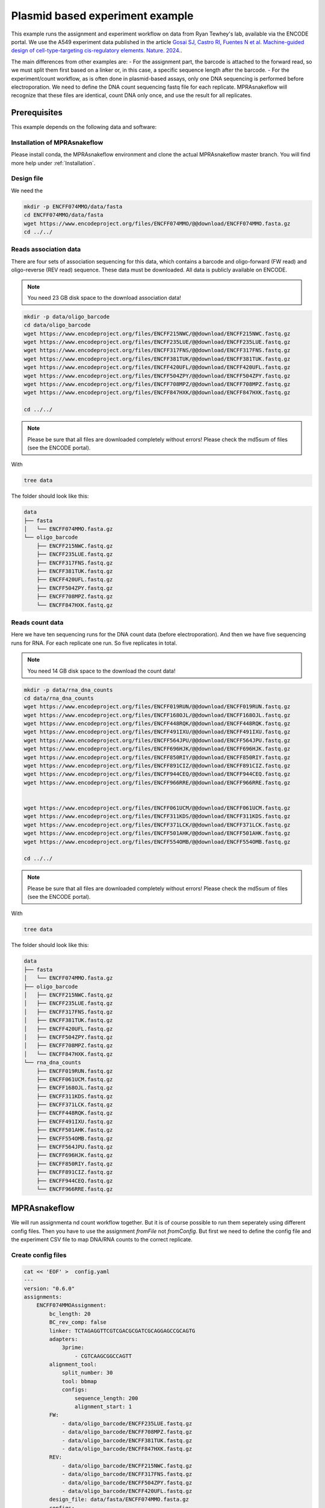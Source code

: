 .. _Plasmid example:

.. role:: bash(code)
   :language: bash

================================
Plasmid based experiment example
================================

This example runs the assignment and experiment workflow on data from Ryan Tewhey's lab, available via the ENCODE portal. We use the A549 experiment data published in the article `Gosai SJ, Castro RI, Fuentes N et al. Machine-guided design of cell-type-targeting cis-regulatory elements. Nature. 2024. <https://doi.org/10.1038/s41586-024-08070-z>`_. 

The main differences from other examples are:
- For the assignment part, the barcode is attached to the forward read, so we must split them first based on a linker or, in this case, a specific sequence length after the barcode.
- For the experiment/count workflow, as is often done in plasmid-based assays, only one DNA sequencing is performed before electroporation. We need to define the DNA count sequencing fastq file for each replicate. MPRAsnakeflow will recognize that these files are identical, count DNA only once, and use the result for all replicates.

Prerequisites
======================

This example depends on the following data and software:


Installation of MPRAsnakeflow
----------------------------------------

Please install conda, the MPRAsnakeflow environment and clone the actual MPRAsnakeflow master branch. You will find more help under :ref:`Installation`.

Design file
-------------

We need the 

.. code-block:: bash

   mkdir -p ENCFF074MMO/data/fasta
   cd ENCFF074MMO/data/fasta
   wget https://www.encodeproject.org/files/ENCFF074MMO/@@download/ENCFF074MMO.fasta.gz
   cd ../../

Reads association data
-----------------------

There are four sets of association sequencing for this data, which contains a barcode and oligo-forward (FW read) and  oligo-reverse (REV read) sequence. These data must be downloaded. All data is publicly available on ENCODE.

.. note:: You need 23 GB disk space to the download association data!

.. code-block:: bash

    mkdir -p data/oligo_barcode
    cd data/oligo_barcode
    wget https://www.encodeproject.org/files/ENCFF215NWC/@@download/ENCFF215NWC.fastq.gz
    wget https://www.encodeproject.org/files/ENCFF235LUE/@@download/ENCFF235LUE.fastq.gz
    wget https://www.encodeproject.org/files/ENCFF317FNS/@@download/ENCFF317FNS.fastq.gz
    wget https://www.encodeproject.org/files/ENCFF381TUK/@@download/ENCFF381TUK.fastq.gz
    wget https://www.encodeproject.org/files/ENCFF420UFL/@@download/ENCFF420UFL.fastq.gz
    wget https://www.encodeproject.org/files/ENCFF504ZPY/@@download/ENCFF504ZPY.fastq.gz
    wget https://www.encodeproject.org/files/ENCFF708MPZ/@@download/ENCFF708MPZ.fastq.gz
    wget https://www.encodeproject.org/files/ENCFF847HXK/@@download/ENCFF847HXK.fastq.gz
    
    cd ../../

.. note:: Please be sure that all files are downloaded completely without errors! Please check the md5sum of files (see the ENCODE portal).

With

.. code-block:: bash

    tree data


The folder should look like this:

.. code-block:: text

    data
    ├── fasta
    │   └── ENCFF074MMO.fasta.gz
    └── oligo_barcode
        ├── ENCFF215NWC.fastq.gz
        ├── ENCFF235LUE.fastq.gz
        ├── ENCFF317FNS.fastq.gz
        ├── ENCFF381TUK.fastq.gz
        ├── ENCFF420UFL.fastq.gz
        ├── ENCFF504ZPY.fastq.gz
        ├── ENCFF708MPZ.fastq.gz
        └── ENCFF847HXK.fastq.gz


Reads count data
-----------------

Here we have ten sequencing runs for the DNA count data (before electroporation). And then we have five sequencing runs for RNA. For each replicate one run. So five replicates in total.

.. note:: You need 14 GB disk space to the download the count data!

.. code-block:: bash

    mkdir -p data/rna_dna_counts
    cd data/rna_dna_counts
    wget https://www.encodeproject.org/files/ENCFF019RUN/@@download/ENCFF019RUN.fastq.gz
    wget https://www.encodeproject.org/files/ENCFF168OJL/@@download/ENCFF168OJL.fastq.gz
    wget https://www.encodeproject.org/files/ENCFF448RQK/@@download/ENCFF448RQK.fastq.gz
    wget https://www.encodeproject.org/files/ENCFF491IXU/@@download/ENCFF491IXU.fastq.gz
    wget https://www.encodeproject.org/files/ENCFF564JPU/@@download/ENCFF564JPU.fastq.gz
    wget https://www.encodeproject.org/files/ENCFF696HJK/@@download/ENCFF696HJK.fastq.gz
    wget https://www.encodeproject.org/files/ENCFF850RIY/@@download/ENCFF850RIY.fastq.gz
    wget https://www.encodeproject.org/files/ENCFF891CIZ/@@download/ENCFF891CIZ.fastq.gz
    wget https://www.encodeproject.org/files/ENCFF944CEQ/@@download/ENCFF944CEQ.fastq.gz
    wget https://www.encodeproject.org/files/ENCFF966RRE/@@download/ENCFF966RRE.fastq.gz
    

    wget https://www.encodeproject.org/files/ENCFF061UCM/@@download/ENCFF061UCM.fastq.gz
    wget https://www.encodeproject.org/files/ENCFF311KDS/@@download/ENCFF311KDS.fastq.gz
    wget https://www.encodeproject.org/files/ENCFF371LCK/@@download/ENCFF371LCK.fastq.gz
    wget https://www.encodeproject.org/files/ENCFF501AHK/@@download/ENCFF501AHK.fastq.gz
    wget https://www.encodeproject.org/files/ENCFF554OMB/@@download/ENCFF554OMB.fastq.gz

    cd ../../

.. note:: Please be sure that all files are downloaded completely without errors! Please check the md5sum of files (see the ENCODE portal).

With

.. code-block:: bash

    tree data


The folder should look like this:

.. code-block:: text

    data
    ├── fasta
    │   └── ENCFF074MMO.fasta.gz
    ├── oligo_barcode
    │   ├── ENCFF215NWC.fastq.gz
    │   ├── ENCFF235LUE.fastq.gz
    │   ├── ENCFF317FNS.fastq.gz
    │   ├── ENCFF381TUK.fastq.gz
    │   ├── ENCFF420UFL.fastq.gz
    │   ├── ENCFF504ZPY.fastq.gz
    │   ├── ENCFF708MPZ.fastq.gz
    │   └── ENCFF847HXK.fastq.gz
    └── rna_dna_counts
        ├── ENCFF019RUN.fastq.gz
        ├── ENCFF061UCM.fastq.gz
        ├── ENCFF168OJL.fastq.gz
        ├── ENCFF311KDS.fastq.gz
        ├── ENCFF371LCK.fastq.gz
        ├── ENCFF448RQK.fastq.gz
        ├── ENCFF491IXU.fastq.gz
        ├── ENCFF501AHK.fastq.gz
        ├── ENCFF554OMB.fastq.gz
        ├── ENCFF564JPU.fastq.gz
        ├── ENCFF696HJK.fastq.gz
        ├── ENCFF850RIY.fastq.gz
        ├── ENCFF891CIZ.fastq.gz
        ├── ENCFF944CEQ.fastq.gz
        └── ENCFF966RRE.fastq.gz




MPRAsnakeflow
=================================

We will run assignmenta nd count workflow together. But it is of course possible to run them seperately using different config files. Then you have to use the assignment `fromFile` not `fromConfig`. But first we need to define the config file and the experiment CSV file to map DNA/RNA counts to the correct replicate.


Create config files
-------------------

.. code-block:: bash

    cat << 'EOF' >  config.yaml
    ---
    version: "0.6.0"
    assignments:
        ENCFF074MMOAssignment:
            bc_length: 20
            BC_rev_comp: false
            linker: TCTAGAGGTTCGTCGACGCGATCGCAGGAGCCGCAGTG
            adapters:
                3prime:
                    - CGTCAAGCGGCCAGTT
            alignment_tool:
                split_number: 30
                tool: bbmap
                configs:
                    sequence_length: 200
                    alignment_start: 1
            FW:
                - data/oligo_barcode/ENCFF235LUE.fastq.gz
                - data/oligo_barcode/ENCFF708MPZ.fastq.gz
                - data/oligo_barcode/ENCFF381TUK.fastq.gz
                - data/oligo_barcode/ENCFF847HXK.fastq.gz
            REV:
                - data/oligo_barcode/ENCFF215NWC.fastq.gz
                - data/oligo_barcode/ENCFF317FNS.fastq.gz
                - data/oligo_barcode/ENCFF504ZPY.fastq.gz
                - data/oligo_barcode/ENCFF420UFL.fastq.gz
            design_file: data/fasta/ENCFF074MMO.fasta.gz
            configs:
                default: {}
    experiments:
        ENCFF074MMOExperiment:
            bc_length: 20
            data_folder: data/rna_dna_counts
            experiment_file: experiment.csv
            assignments:
                ENCFF074MMOAssignment:
                    type: config
                    assignment_name: ENCFF074MMOAssignment
                    assignment_config: default
            configs:
                default: {}
    EOF

And the :code:`experiment.csv` file to map the DNA/RNA counts to the correct replicate. The experiment file is a simple CSV file with the following content:

.. code-block:: bash

    cat << 'EOF' >  experiment.csv
    Condition,Replicate,DNA_BC_F,RNA_BC_F
    A549,1,ENCFF448RQK.fastq.gz;ENCFF019RUN.fastq.gz;ENCFF850RIY.fastq.gz;ENCFF966RRE.fastq.gz;ENCFF168OJL.fastq.gz;ENCFF891CIZ.fastq.gz;ENCFF696HJK.fastq.gz;ENCFF491IXU.fastq.gz;ENCFF944CEQ.fastq.gz;ENCFF564JPU.fastq.gz,ENCFF311KDS.fastq.gz
    A549,2,ENCFF448RQK.fastq.gz;ENCFF019RUN.fastq.gz;ENCFF850RIY.fastq.gz;ENCFF966RRE.fastq.gz;ENCFF168OJL.fastq.gz;ENCFF891CIZ.fastq.gz;ENCFF696HJK.fastq.gz;ENCFF491IXU.fastq.gz;ENCFF944CEQ.fastq.gz;ENCFF564JPU.fastq.gz,ENCFF554OMB.fastq.gz
    A549,3,ENCFF448RQK.fastq.gz;ENCFF019RUN.fastq.gz;ENCFF850RIY.fastq.gz;ENCFF966RRE.fastq.gz;ENCFF168OJL.fastq.gz;ENCFF891CIZ.fastq.gz;ENCFF696HJK.fastq.gz;ENCFF491IXU.fastq.gz;ENCFF944CEQ.fastq.gz;ENCFF564JPU.fastq.gz,ENCFF501AHK.fastq.gz
    A549,4,ENCFF448RQK.fastq.gz;ENCFF019RUN.fastq.gz;ENCFF850RIY.fastq.gz;ENCFF966RRE.fastq.gz;ENCFF168OJL.fastq.gz;ENCFF891CIZ.fastq.gz;ENCFF696HJK.fastq.gz;ENCFF491IXU.fastq.gz;ENCFF944CEQ.fastq.gz;ENCFF564JPU.fastq.gz,ENCFF371LCK.fastq.gz
    A549,5,ENCFF448RQK.fastq.gz;ENCFF019RUN.fastq.gz;ENCFF850RIY.fastq.gz;ENCFF966RRE.fastq.gz;ENCFF168OJL.fastq.gz;ENCFF891CIZ.fastq.gz;ENCFF696HJK.fastq.gz;ENCFF491IXU.fastq.gz;ENCFF944CEQ.fastq.gz;ENCFF564JPU.fastq.gz,ENCFF061UCM.fastq.gz
        EOF

Run snakemake
-------------

Now we are ready to run MPRAsnakeflow. We will do it on one node with 50GB memory and 30 cores.

We will run the pipeline directly in the :code:`ENCFF074MMO` folder. The MPRAsnakeflow workflow can be in a different directory. Let's assume :code:`/home/user/MPRAsnakeflow`. 

First we do a try run using snakemake :code:`-n` option. The MPRAsnakeflow command is:

.. code-block:: bash

    conda activate mprasnakeflow
    snakemake -c 1 --sdm apptainer conda --snakefile /home/user/MPRAsnakeflow/workflow/Snakefile --configfile config.yaml -n --quiet rules

You should see a list of rules that will be executed. Here is the summary:

.. code-block:: text

    Job stats:                                                                      
    job                                                                        count
    -----------------------------------------------------------------------  -------
    all  1
    assignment_3prime_remove                                                      30
    assignment_attach_idx                                                         60
    assignment_check_design                                                        1
    assignment_collect                                                             1
    assignment_collectBCs                                                          1
    assignment_fastq_split                                                         3
    assignment_filter                                                              1
    assignment_flagstat                                                            1
    assignment_hybridFWRead_get_reads_by_cutadapt                                  1
    assignment_idx_bam                                                             1
    assignment_mapping_bbmap                                                      30
    assignment_mapping_bbmap_getBCs                                               30
    assignment_merge                                                              30
    assignment_statistic_assignedCounts                                            1
    assignment_statistic_assignment                                                1
    assignment_statistic_quality_metric                                            1
    assignment_statistic_totalCounts                                               1
    experiment_assigned_counts_assignBarcodes                                     10
    experiment_assigned_counts_combine_replicates                                  2
    experiment_assigned_counts_combine_replicates_barcode_output                   1
    experiment_assigned_counts_copy_final_all_files                                1
    experiment_assigned_counts_copy_final_thresh_files                             1
    experiment_assigned_counts_dna_rna_merge                                       5
    experiment_assigned_counts_filterAssignment                                    1
    experiment_assigned_counts_make_master_tables                                  1
    experiment_counts_dna_rna_merge_counts                                        10
    experiment_counts_filter_counts                                                6
    experiment_counts_final_counts                                                 6
    experiment_counts_onlyFW_raw_counts_by_length                                  6
    experiment_statistic_assigned_counts_combine_BC_assignment_stats               1
    experiment_statistic_assigned_counts_combine_BC_assignment_stats_helper        1
    experiment_statistic_assigned_counts_combine_stats_dna_rna_merge               1
    experiment_statistic_assigned_counts_combine_stats_dna_rna_merge_all           1
    experiment_statistic_bc_overlap_combine_assigned_counts                        1
    experiment_statistic_bc_overlap_combine_counts                                 1
    experiment_statistic_bc_overlap_run                                            4
    experiment_statistic_correlation_bc_counts                                     2
    experiment_statistic_correlation_bc_counts_hist                                2
    experiment_statistic_correlation_calculate                                     1
    experiment_statistic_correlation_combine_bc_assigned                           1
    experiment_statistic_correlation_combine_bc_raw                                1
    experiment_statistic_correlation_combine_oligo                                 1
    experiment_statistic_correlation_hist_box_plots                                1
    experiment_statistic_counts_BC_in_RNA_DNA                                     10
    experiment_statistic_counts_BC_in_RNA_DNA_merge                                2
    experiment_statistic_counts_barcode_base_composition                           6
    experiment_statistic_counts_final                                              2
    experiment_statistic_counts_frequent_umis                                      6
    experiment_statistic_counts_stats_merge                                        2
    experiment_statistic_counts_table                                             12
    experiment_statistic_quality_metric                                            1
    qc_report_assoc                                                                1
    qc_report_count                                                                1
    total                                                                        307


When dry-run does not give any errors we will run the workflow. We use a machine with 30 threads/cores to run the workflow. Therefore :code:`split_number` is set to 30 to parallelize the workflow. Also we are using 10 threads for mapping (bbmap). But snakemake takes care that no more than 30 threads are used.

.. code-block:: bash

    snakemake -c 30 --sdm conda --snakefile /home/user/MPRAsnakeflow/workflow/Snakefile --configfile config.yaml -q --set-threads assignment_mapping_bbmap=10 --resources mem_mb=50000


.. note:: Please modify your code when running in a cluster environment. We have an example SLURM profile within the MPRAsnakeflow repository under :code:`profiles/default/config.yaml`. You can use it in snakemake with :code:`--workflow-profile $PIPELINE/profiles/default`. But adapt your before the :code:`slurm_partition`

Results
-----------------

For the assignment all output files will be in the :code:`results/assignment/ENCFF074MMOAssignment` folder. The final assignment is in :code:`results/assignment/ENCFF074MMOAssignment/assignment_barcodes.default.tsv.gz`. Also you should have a look at the qc report: :code:`results/assignment/ENCFF074MMOAssignment/qc_report.default.html`. You can find an example qc report here: `Example assignment QC report <https://htmlpreview.github.io/?https://github.com/kircherlab/MPRAsnakeflow/blob/master/docs/4_examples/plasmid_assignment.qc_report.default.html>`_.


For the experiment all output files will be in the :code:`results/experiment/ENCFF074MMOExperiment` folder. The final count files is :code:`results/experiment/ENCFF074MMOExperiment/reporter_experiment.barcode.A549.ENCFF074MMOAssignment.default.all.tsv.gz` for the barcode file and :code:`results/experiment/ENCFF074MMOExperiment/reporter_experiment.oligo.A549.ENCFF074MMOAssignment.default.all.tsv.gz` for the aggregated oligo files. Also you should have a look at the qc report: :code:`results/experiment/ENCFF074MMOExperiment/qc_report.A549.ENCFF074MMOAssignment.default.html`. You can find an example qc report here: `Example experiment QC report <https://htmlpreview.github.io/?https://github.com/kircherlab/MPRAsnakeflow/blob/master/docs/4_examples/plasmid_experiment.qc_report.A549.ENCFF074MMOAssignment.default.html>`_.
